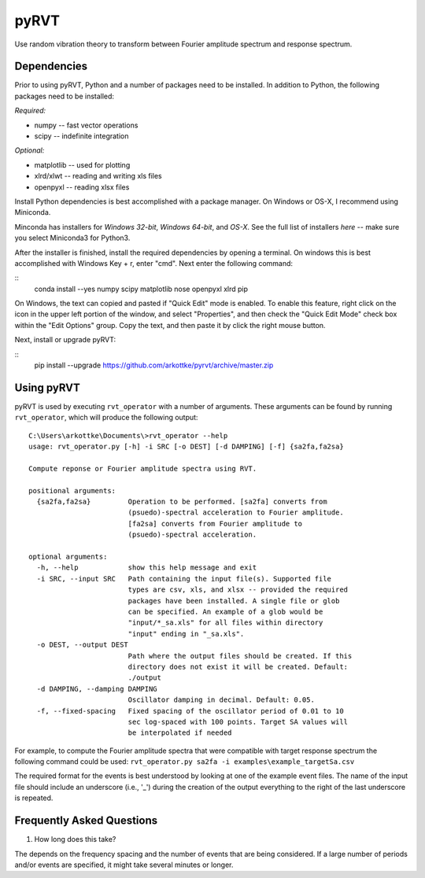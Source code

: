 pyRVT
+++++

.. image:: https://travis-ci.org/arkottke/pyrvt.svg?branch=master   :target: https://travis-ci.org/arkottke/pyrvt
.. image:: https://coveralls.io/repos/arkottke/pyrvt/badge.png?branch=master :target: https://coveralls.io/r/arkottke/pyrvt?branch=master 


Use random vibration theory to transform between Fourier amplitude spectrum and
response spectrum.

Dependencies
============

Prior to using pyRVT, Python and a number of packages need to be installed. In
addition to Python, the following packages need to be installed:

*Required:*

- numpy -- fast vector operations

- scipy -- indefinite integration

*Optional:*

-  matplotlib -- used for plotting

-  xlrd/xlwt -- reading and writing xls files

-  openpyxl -- reading xlsx files

Install Python dependencies is best accomplished with a package manager. On
Windows or OS-X, I recommend using Miniconda.

Minconda has installers for `Windows 32-bit`, `Windows 64-bit`, and `OS-X`. See
the full list of installers `here` -- make sure you select Miniconda3 for
Python3.

.. _Windows 32-bit: http://repo.continuum.io/miniconda/Miniconda3-3.3.0-Windows-x86.exe
.. _Windows 64-bit: http://repo.continuum.io/miniconda/Miniconda3-3.3.0-Windows-x86_64.exe
.. _OS-X: http://repo.continuum.io/miniconda/Miniconda3-3.3.0-MacOSX-x86_64.sh

After the installer is finished, install the required dependencies by opening a
terminal. On windows this is best accomplished with Windows Key + r, enter
"cmd". Next enter the following command:

::
    conda install --yes numpy scipy matplotlib nose openpyxl xlrd pip

On Windows, the text can copied and pasted if "Quick Edit" mode is enabled. To
enable this feature, right click on the icon in the upper left portion of the
window, and select "Properties", and then check the "Quick Edit Mode" check box
within the "Edit Options" group. Copy the text, and then paste it by click the
right mouse button.

Next, install or upgrade pyRVT:

::
    pip install --upgrade https://github.com/arkottke/pyrvt/archive/master.zip


Using pyRVT
===========

pyRVT is used by executing ``rvt_operator`` with a number of arguments. These
arguments can be found by running ``rvt_operator``, which will produce the
following output:

::
  
  C:\Users\arkottke\Documents\>rvt_operator --help
  usage: rvt_operator.py [-h] -i SRC [-o DEST] [-d DAMPING] [-f] {sa2fa,fa2sa}
  
  Compute reponse or Fourier amplitude spectra using RVT.
  
  positional arguments:
    {sa2fa,fa2sa}         Operation to be performed. [sa2fa] converts from
                          (psuedo)-spectral acceleration to Fourier amplitude.
                          [fa2sa] converts from Fourier amplitude to
                          (psuedo)-spectral acceleration.
  
  optional arguments:
    -h, --help            show this help message and exit
    -i SRC, --input SRC   Path containing the input file(s). Supported file
                          types are csv, xls, and xlsx -- provided the required
                          packages have been installed. A single file or glob
                          can be specified. An example of a glob would be
                          "input/*_sa.xls" for all files within directory
                          "input" ending in "_sa.xls".
    -o DEST, --output DEST
                          Path where the output files should be created. If this
                          directory does not exist it will be created. Default:
                          ./output
    -d DAMPING, --damping DAMPING
                          Oscillator damping in decimal. Default: 0.05.
    -f, --fixed-spacing   Fixed spacing of the oscillator period of 0.01 to 10
                          sec log-spaced with 100 points. Target SA values will
                          be interpolated if needed

For example, to compute the Fourier amplitude spectra that were compatible with
target response spectrum the following command could be used: 
``rvt_operator.py sa2fa -i examples\example_targetSa.csv``

The required format for the events is best understood by looking at one of the
example event files. The name of the input file should include an underscore
(i.e., '_') during the creation of the output everything to the right of the
last underscore is repeated.

Frequently Asked Questions
==========================

1. How long does this take?

The depends on the frequency spacing and the number of events that are being
considered. If a large number of periods and/or events are specified, it might
take several minutes or longer.
